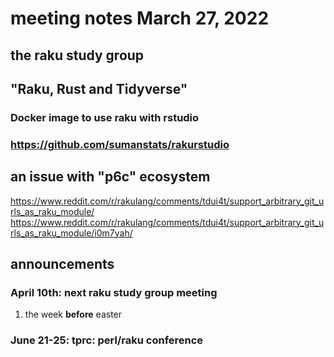 * meeting notes March 27, 2022
** the raku study group

** "Raku, Rust and Tidyverse"
*** Docker image to use raku with rstudio
*** https://github.com/sumanstats/rakurstudio

** an issue with "p6c" ecosystem
https://www.reddit.com/r/rakulang/comments/tdui4t/support_arbitrary_git_urls_as_raku_module/
https://www.reddit.com/r/rakulang/comments/tdui4t/support_arbitrary_git_urls_as_raku_module/i0m7yah/

** announcements 
*** April 10th: next raku study group meeting 
**** the week *before* easter
*** June 21-25: tprc: perl/raku conference 
